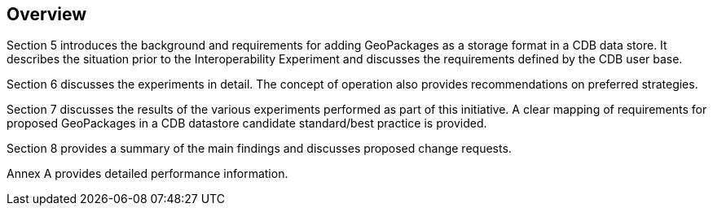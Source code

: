 [[Overview]]
== Overview

(( Section 5 introduces the background and requirements for adding GeoPackages as a storage format in a CDB data store. It describes the situation prior to the Interoperability Experiment and discusses the requirements defined by the CDB user base. ))

(( Section 6 discusses the experiments in detail. The concept of operation also provides recommendations on preferred strategies. ))

(( Section 7 discusses the results of the various experiments performed as part of this initiative. A clear mapping of requirements for proposed GeoPackages in a CDB datastore candidate standard/best practice is provided. ))

(( Section 8 provides a summary of the main findings and discusses proposed change requests. ))

(( Annex A provides detailed performance information.))
